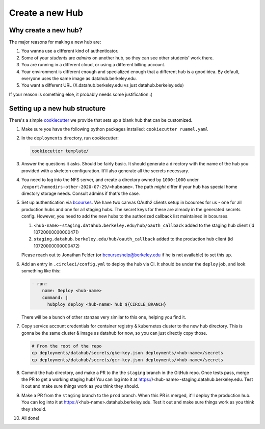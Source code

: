 .. _howto/new-hub:

================
Create a new Hub
================


Why create a new hub?
=====================

The major reasons for making a new hub are:

#. You wanna use a different kind of authenticator.
#. Some of your *students* are *admins* on another hub,
   so they can see other students' work there.
#. You are running in a different cloud, or using a different
   billing account.
#. Your environment is different enough and specialized enough
   that a different hub is a good idea. By default, everyone uses the
   same image as datahub.berkeley.edu.
#. You want a different URL (X.datahub.berkeley.edu vs just
   datahub.berkeley.edu)

If your reason is something else, it probably needs some justification :)


Setting up a new hub structure
==============================

There's a simple `cookiecutter <https://github.com/audreyr/cookiecutter>`_
we provide that sets up a blank hub that can be customized. 

#. Make sure you have the following python packages installed: ``cookiecutter
   ruamel.yaml``

#. In the ``deployments`` directory, run cookiecutter:


   .. code:: bash
    
      cookiecutter template/

#. Answer the questions it asks. Should be fairly basic. It should generate
   a directory with the name of the hub you provided with a skeleton configuration.
   It'll also generate all the secrets necessary.

#. You need to log into the NFS server, and create a directory owned by
   ``1000:1000`` under ``/export/homedirs-other-2020-07-29/<hubname>``. The path
   *might* differ if your hub has special home directory storage needs. Consult
   admins if that's the case.

#. Set up authentication via `bcourses <https://bcourses.berkeley.edu>`_. We
   have two canvas OAuth2 clients setup in bcourses for us - one for all
   production hubs and one for all staging hubs. The secret keys for these are
   already in the generated secrets config. However, you need to add the new
   hubs to the authorized callback list maintained in bcourses.

   #. ``<hub-name>-staging.datahub.berkeley.edu/hub/oauth_callback`` added to
      the staging hub client (id 10720000000000471)
   #. ``staging.datahub.berkeley.edu/hub/oauth_callback`` added to the
      production hub client (id 10720000000000472)

   Please reach out to Jonathan Felder (or bcourseshelp@berkeley.edu if he is
   not available) to set this up.

#. Add an entry in ``.circleci/config.yml`` to deploy the hub via CI. It should
   be under the ``deploy`` job, and look something like this:

   .. code:: yaml

      - run:
          name: Deploy <hub-name>
          command: |
            hubploy deploy <hub-name> hub ${CIRCLE_BRANCH}

   There will be a bunch of other stanzas very similar to this one, helping you
   find it.

#. Copy service account credentials for container registry & kubernetes cluster to
   the new hub directory. This is gonna be the same cluster & image as datahub
   for now, so you can just directly copy those.

   .. code:: bash

      # From the root of the repo
      cp deployments/datahub/secrets/gke-key.json deployments/<hub-name>/secrets
      cp deployments/datahub/secrets/gcr-key.json deployments/<hub-name>/secrets

#. Commit the hub directory, and make a PR to the the ``staging`` branch in the
   GitHub repo. Once tests pass, merge the PR to get a working staging hub! You
   can log into it at https://<hub-name>-staging.datahub.berkeley.edu. Test it out
   and make sure things work as you think they should.

#. Make a PR from the ``staging`` branch to the ``prod`` branch. When this PR is
   merged, it'll deploy the production hub. You  can log into it at
   https://<hub-name>.datahub.berkeley.edu. Test it out and make sure things
   work as you think they should.

#. All done!
